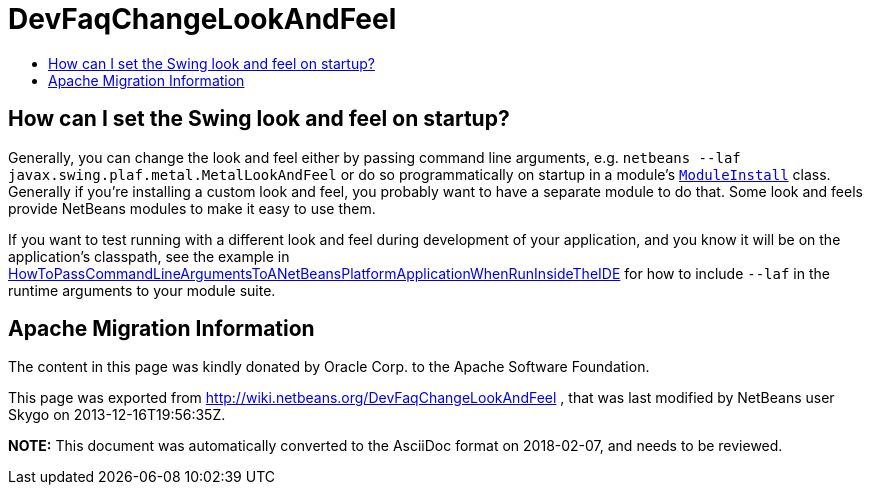 // 
//     Licensed to the Apache Software Foundation (ASF) under one
//     or more contributor license agreements.  See the NOTICE file
//     distributed with this work for additional information
//     regarding copyright ownership.  The ASF licenses this file
//     to you under the Apache License, Version 2.0 (the
//     "License"); you may not use this file except in compliance
//     with the License.  You may obtain a copy of the License at
// 
//       http://www.apache.org/licenses/LICENSE-2.0
// 
//     Unless required by applicable law or agreed to in writing,
//     software distributed under the License is distributed on an
//     "AS IS" BASIS, WITHOUT WARRANTIES OR CONDITIONS OF ANY
//     KIND, either express or implied.  See the License for the
//     specific language governing permissions and limitations
//     under the License.
//

= DevFaqChangeLookAndFeel
:jbake-type: wiki
:jbake-tags: wiki, devfaq, needsreview
:jbake-status: published
:keywords: Apache NetBeans wiki DevFaqChangeLookAndFeel
:description: Apache NetBeans wiki DevFaqChangeLookAndFeel
:toc: left
:toc-title:
:syntax: true

== How can I set the Swing look and feel on startup?

Generally, you can change the look and feel either by passing command line arguments, e.g. ``netbeans --laf javax.swing.plaf.metal.MetalLookAndFeel``
or do so programmatically on startup in a module's `link:DevFaqModulesGeneral.asciidoc[ModuleInstall]` class. Generally if you're installing a custom look and feel, you probably want to have a separate module to do that. Some look and feels provide NetBeans modules to make it easy to use them.

If you want to test running with a different look and feel during development of your application, and you know it will be on the application's classpath, see the example in link:HowToPassCommandLineArgumentsToANetBeansPlatformApplicationWhenRunInsideTheIDE.asciidoc[HowToPassCommandLineArgumentsToANetBeansPlatformApplicationWhenRunInsideTheIDE] for how to include `--laf` in the runtime arguments to your module suite.

== Apache Migration Information

The content in this page was kindly donated by Oracle Corp. to the
Apache Software Foundation.

This page was exported from link:http://wiki.netbeans.org/DevFaqChangeLookAndFeel[http://wiki.netbeans.org/DevFaqChangeLookAndFeel] , 
that was last modified by NetBeans user Skygo 
on 2013-12-16T19:56:35Z.


*NOTE:* This document was automatically converted to the AsciiDoc format on 2018-02-07, and needs to be reviewed.
